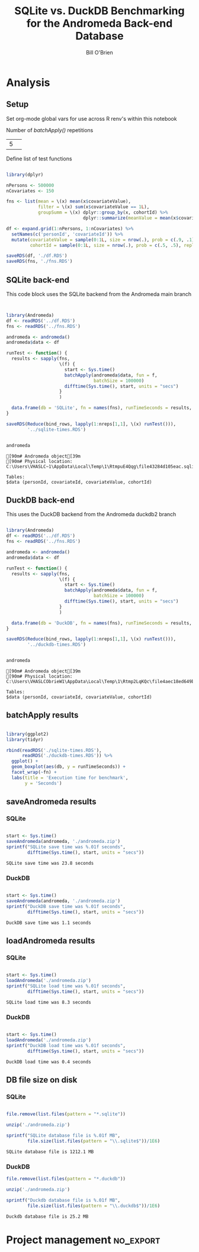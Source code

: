 #+TITLE: SQLite vs. DuckDB Benchmarking for the Andromeda Back-end Database 
#+AUTHOR: Bill O'Brien
:options-drawer:
#+OPTIONS: ^:nil H:5 num:nil
#+PROPERTY: header-args:R 
#+startup: indent visual
:END:

* Analysis
** Setup

Set org-mode global vars for use across R renv's within this notebook 

Number of /batchApply()/ repetitions 
#+NAME: nreps
| 5      | 

Define list of test functions

#+begin_src R :session s1 :dir c:/andromedaDatabaseAbstract 

  library(dplyr)

  nPersons <- 500000
  nCovariates <- 150 

  fns <- list(mean = \(x) mean(x$covariateValue),
              filter = \(x) sum(x$covariateValue == 1L),
              groupSumm = \(x) dplyr::group_by(x, cohortId) %>%
                               dplyr::summarize(meanValue = mean(x$covariateValue)))

  df <- expand.grid(1:nPersons, 1:nCovariates) %>%
    setNames(c('personId', 'covariateId')) %>%
    mutate(covariateValue = sample(0:1L, size = nrow(.), prob = c(.9, .1), replace = TRUE),
           cohortId = sample(0:1L, size = nrow(.), prob = c(.5, .5), replace = TRUE))

  saveRDS(df, './df.RDS') 
  saveRDS(fns, './fns.RDS')

#+end_src

#+RESULTS:

** SQLite back-end

This code block uses the SQLite backend from the Andromeda main branch

#+begin_src R :session andromeda-sqlite :dir ./andromedaSqlite :exports code :var nreps=nreps 

  
  library(Andromeda)
  df <- readRDS('../df.RDS') 
  fns <- readRDS('../fns.RDS') 

  andromeda <- andromeda()
  andromeda$data <- df

  runTest <- function() {
    results <- sapply(fns,
                      \(f) {
                        start <- Sys.time()
                        batchApply(andromeda$data, fun = f,
                                   batchSize = 100000)
                        difftime(Sys.time(), start, units = "secs")
                      } 
                      )

    data.frame(db = 'SQLite', fn = names(fns), runTimeSeconds = results, row.names = NULL) 
  }

  saveRDS(Reduce(bind_rows, lapply(1:nreps[1,1], \(x) runTest())),
          '../sqlite-times.RDS')

#+end_src

#+RESULTS:


#+begin_src R :session andromeda-sqlite :dir ./andromedaSqlite :results output :exports both 
  
  andromeda 

#+end_src

#+RESULTS:
: [90m# Andromeda object[39m
: [90m# Physical location:  C:\Users\VHASLC~1\AppData\Local\Temp\1\RtmpuE4Qqg\file43284d105eac.sqlite[39m
: 
: Tables:
: $data (personId, covariateId, covariateValue, cohortId)


** DuckDB back-end

This uses the DuckDB backend from the Andromeda duckdb2 branch 

#+name: duckdb-times 
#+begin_src R :session andromeda-duckdb :dir ./andromedaDuckDb  :exports code  :var nreps=nreps

  library(Andromeda)
  df <- readRDS('../df.RDS') 
  fns <- readRDS('../fns.RDS') 

  andromeda <- andromeda()
  andromeda$data <- df

  runTest <- function() {
    results <- sapply(fns,
                      \(f) {
                        start <- Sys.time()
                        batchApply(andromeda$data, fun = f,
                                   batchSize = 100000)
                        difftime(Sys.time(), start, units = "secs")
                      } 
                      )

    data.frame(db = 'DuckDB', fn = names(fns), runTimeSeconds = results, row.names = NULL) 
  }

  saveRDS(Reduce(bind_rows, lapply(1:nreps[1,1], \(x) runTest())),
          '../duckdb-times.RDS')

#+end_src

#+RESULTS: duckdb-times


#+begin_src R :session andromeda-duckdb :dir ./andromedaDuckDB :results output :exports both 
  
  andromeda 

#+end_src

#+RESULTS:
: [90m# Andromeda object[39m
: [90m# Physical location:  C:\Users\VHASLCObrieW1\AppData\Local\Temp\1\Rtmp2LqKQc\file4aec18ed649b.duckdb[39m
: 
: Tables:
: $data (personId, covariateId, covariateValue, cohortId)


** batchApply results 

#+begin_src R :session s1 :results graphics :file ./boxplot.jpg 

  library(ggplot2)
  library(tidyr)

  rbind(readRDS('./sqlite-times.RDS'),
        readRDS('./duckdb-times.RDS')) %>%
    ggplot() +
    geom_boxplot(aes(db, y = runTimeSeconds)) +
    facet_wrap(~fn) + 
    labs(title = 'Execution time for benchmark',
         y = 'Seconds')  

#+end_src

#+RESULTS:

[[./boxplot.jpg]] 


** saveAndromeda results
*** SQLite 
#+begin_src R :session andromeda-sqlite :exports both 
  
  start <- Sys.time()
  saveAndromeda(andromeda, './andromeda.zip')
  sprintf("SQLite save time was %.01f seconds",
          difftime(Sys.time(), start, units = "secs")) 

#+end_src

#+RESULTS:
: SQLite save time was 23.8 seconds

*** DuckDB
#+begin_src R :session andromeda-duckdb :exports both 

  start <- Sys.time()
  saveAndromeda(andromeda, './andromeda.zip')
  sprintf("DuckDB save time was %.01f seconds",
          difftime(Sys.time(), start, units = "secs"))

#+end_src

#+RESULTS:
: DuckDB save time was 1.1 seconds

** loadAndromeda results 
*** SQLite

#+begin_src R :session andromeda-sqlite :exports both 

  start <- Sys.time()
  loadAndromeda('./andromeda.zip')
  sprintf("SQLite load time was %.01f seconds",
          difftime(Sys.time(), start, units = "secs")) 

#+end_src

#+RESULTS:
: SQLite load time was 8.3 seconds

*** DuckDB


#+begin_src R :session andromeda-duckdb :exports both 

  start <- Sys.time()
  loadAndromeda('./andromeda.zip')
  sprintf("DuckDB load time was %.01f seconds",
          difftime(Sys.time(), start, units = "secs"))

#+end_src

#+RESULTS:
: DuckDB load time was 0.4 seconds

** DB file size on disk
*** SQLite

#+begin_src R :session andromeda-sqlite :exports both

  file.remove(list.files(pattern = "*.sqlite"))

  unzip('./andromeda.zip') 

  sprintf("SQLite database file is %.01f MB",
          file.size(list.files(pattern = "\\.sqlite$"))/1E6)

#+end_src

#+RESULTS:
: SQLite database file is 1212.1 MB

*** DuckDB

#+begin_src R :session andromeda-duckdb :exports both 
  file.remove(list.files(pattern = "*.duckdb"))

  unzip('./andromeda.zip') 

  sprintf("Duckdb database file is %.01f MB",
          file.size(list.files(pattern = "\\.duckdb$"))/1E6)
  
#+end_src

#+RESULTS:
: Duckdb database file is 25.2 MB






* Project management                                              :no_export:
:LOGBOOK:
CLOCK: [2025-01-07 Tue 09:47]
CLOCK: [2025-01-06 Mon 12:32]--[2025-01-06 Mon 17:00]  =>  4:28
CLOCK: [2025-01-06 Mon 08:58]--[2025-01-06 Mon 12:23] =>  3:25
CLOCK: [2024-12-26 Thu 16:31]--[2024-12-26 Thu 17:00] =>  0:29
:END:

